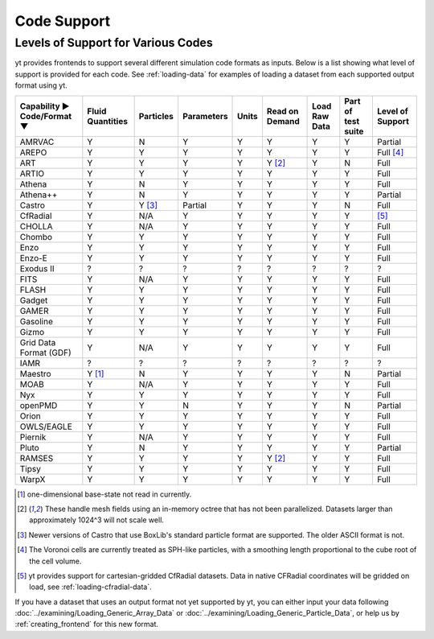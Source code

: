 
.. _code-support:

Code Support
============

Levels of Support for Various Codes
-----------------------------------

yt provides frontends to support several different simulation code formats
as inputs.  Below is a list showing what level of support is provided for
each code. See :ref:`loading-data` for examples of loading a dataset from
each supported output format using yt.

+-----------------------+------------+-----------+------------+-------+----------+----------+------------+-------------+
| Capability ►          | Fluid      | Particles | Parameters | Units | Read on  | Load Raw | Part of    | Level of    |
| Code/Format ▼         | Quantities |           |            |       | Demand   | Data     | test suite | Support     |
+=======================+============+===========+============+=======+==========+==========+============+=============+
| AMRVAC                |     Y      |     N     |      Y     |   Y   |    Y     |    Y     |     Y      | Partial     |
+-----------------------+------------+-----------+------------+-------+----------+----------+------------+-------------+
| AREPO                 |     Y      |     Y     |      Y     |   Y   |    Y     |    Y     |     Y      | Full [#f4]_ |
+-----------------------+------------+-----------+------------+-------+----------+----------+------------+-------------+
| ART                   |     Y      |     Y     |      Y     |   Y   | Y [#f2]_ |    Y     |     N      |   Full      |
+-----------------------+------------+-----------+------------+-------+----------+----------+------------+-------------+
| ARTIO                 |     Y      |     Y     |      Y     |   Y   |    Y     |    Y     |     Y      |   Full      |
+-----------------------+------------+-----------+------------+-------+----------+----------+------------+-------------+
| Athena                |     Y      |     N     |      Y     |   Y   |    Y     |    Y     |     Y      |   Full      |
+-----------------------+------------+-----------+------------+-------+----------+----------+------------+-------------+
| Athena++              |     Y      |     N     |      Y     |   Y   |    Y     |    Y     |     Y      | Partial     |
+-----------------------+------------+-----------+------------+-------+----------+----------+------------+-------------+
| Castro                |     Y      |  Y [#f3]_ |   Partial  |   Y   |    Y     |    Y     |     N      |   Full      |
+-----------------------+------------+-----------+------------+-------+----------+----------+------------+-------------+
| CfRadial              |     Y      |    N/A    |      Y     |   Y   |    Y     |    Y     |     Y      |   [#f5]_    |
+-----------------------+------------+-----------+------------+-------+----------+----------+------------+-------------+
| CHOLLA                |     Y      |    N/A    |      Y     |   Y   |    Y     |    Y     |     Y      |   Full      |
+-----------------------+------------+-----------+------------+-------+----------+----------+------------+-------------+
| Chombo                |     Y      |     Y     |      Y     |   Y   |    Y     |    Y     |     Y      |   Full      |
+-----------------------+------------+-----------+------------+-------+----------+----------+------------+-------------+
| Enzo                  |     Y      |     Y     |      Y     |   Y   |    Y     |    Y     |     Y      |   Full      |
+-----------------------+------------+-----------+------------+-------+----------+----------+------------+-------------+
| Enzo-E                |     Y      |     Y     |      Y     |   Y   |    Y     |    Y     |     Y      |   Full      |
+-----------------------+------------+-----------+------------+-------+----------+----------+------------+-------------+
| Exodus II             |     ?      |     ?     |      ?     |   ?   |    ?     |    ?     |     ?      |   ?         |
+-----------------------+------------+-----------+------------+-------+----------+----------+------------+-------------+
| FITS                  |     Y      |    N/A    |      Y     |   Y   |    Y     |    Y     |     Y      |   Full      |
+-----------------------+------------+-----------+------------+-------+----------+----------+------------+-------------+
| FLASH                 |     Y      |     Y     |      Y     |   Y   |    Y     |    Y     |     Y      |   Full      |
+-----------------------+------------+-----------+------------+-------+----------+----------+------------+-------------+
| Gadget                |     Y      |     Y     |      Y     |   Y   |    Y     |    Y     |     Y      |   Full      |
+-----------------------+------------+-----------+------------+-------+----------+----------+------------+-------------+
| GAMER                 |     Y      |     Y     |      Y     |   Y   |    Y     |    Y     |     Y      |   Full      |
+-----------------------+------------+-----------+------------+-------+----------+----------+------------+-------------+
| Gasoline              |     Y      |     Y     |      Y     |   Y   |    Y     |    Y     |     Y      |   Full      |
+-----------------------+------------+-----------+------------+-------+----------+----------+------------+-------------+
| Gizmo                 |     Y      |     Y     |      Y     |   Y   |    Y     |    Y     |     Y      |   Full      |
+-----------------------+------------+-----------+------------+-------+----------+----------+------------+-------------+
| Grid Data Format (GDF)|     Y      |    N/A    |      Y     |   Y   |    Y     |    Y     |     Y      |   Full      |
+-----------------------+------------+-----------+------------+-------+----------+----------+------------+-------------+
| IAMR                  |     ?      |     ?     |      ?     |   ?   |    ?     |    ?     |     ?      | ?           |
+-----------------------+------------+-----------+------------+-------+----------+----------+------------+-------------+
| Maestro               |   Y [#f1]_ |     N     |      Y     |   Y   |    Y     |    Y     |     N      | Partial     |
+-----------------------+------------+-----------+------------+-------+----------+----------+------------+-------------+
| MOAB                  |     Y      |    N/A    |      Y     |   Y   |    Y     |    Y     |     Y      |   Full      |
+-----------------------+------------+-----------+------------+-------+----------+----------+------------+-------------+
| Nyx                   |     Y      |     Y     |      Y     |   Y   |    Y     |    Y     |     Y      |   Full      |
+-----------------------+------------+-----------+------------+-------+----------+----------+------------+-------------+
| openPMD               |     Y      |     Y     |      N     |   Y   |    Y     |    Y     |     N      | Partial     |
+-----------------------+------------+-----------+------------+-------+----------+----------+------------+-------------+
| Orion                 |     Y      |     Y     |      Y     |   Y   |    Y     |    Y     |     Y      |   Full      |
+-----------------------+------------+-----------+------------+-------+----------+----------+------------+-------------+
| OWLS/EAGLE            |     Y      |     Y     |      Y     |   Y   |    Y     |    Y     |     Y      |   Full      |
+-----------------------+------------+-----------+------------+-------+----------+----------+------------+-------------+
| Piernik               |     Y      |    N/A    |      Y     |   Y   |    Y     |    Y     |     Y      |   Full      |
+-----------------------+------------+-----------+------------+-------+----------+----------+------------+-------------+
| Pluto                 |     Y      |     N     |      Y     |   Y   |    Y     |    Y     |     Y      | Partial     |
+-----------------------+------------+-----------+------------+-------+----------+----------+------------+-------------+
| RAMSES                |     Y      |     Y     |      Y     |   Y   | Y [#f2]_ |    Y     |     Y      |   Full      |
+-----------------------+------------+-----------+------------+-------+----------+----------+------------+-------------+
| Tipsy                 |     Y      |     Y     |      Y     |   Y   |    Y     |    Y     |     Y      |   Full      |
+-----------------------+------------+-----------+------------+-------+----------+----------+------------+-------------+
| WarpX                 |     Y      |     Y     |      Y     |   Y   |    Y     |    Y     |     Y      |   Full      |
+-----------------------+------------+-----------+------------+-------+----------+----------+------------+-------------+

.. [#f1] one-dimensional base-state not read in currently.
.. [#f2] These handle mesh fields using an in-memory octree that has not been parallelized.
         Datasets larger than approximately 1024^3 will not scale well.
.. [#f3] Newer versions of Castro that use BoxLib's standard particle format are supported.
          The older ASCII format is not.
.. [#f4] The Voronoi cells are currently treated as SPH-like particles, with a smoothing
         length proportional to the cube root of the cell volume.
.. [#f5] yt provides support for cartesian-gridded CfRadial datasets. Data in native
         CFRadial coordinates will be gridded on load, see :ref:`loading-cfradial-data`.

If you have a dataset that uses an output format not yet supported by yt, you
can either input your data following :doc:`../examining/Loading_Generic_Array_Data` or
:doc:`../examining/Loading_Generic_Particle_Data`, or help us by :ref:`creating_frontend`
for this new format.
